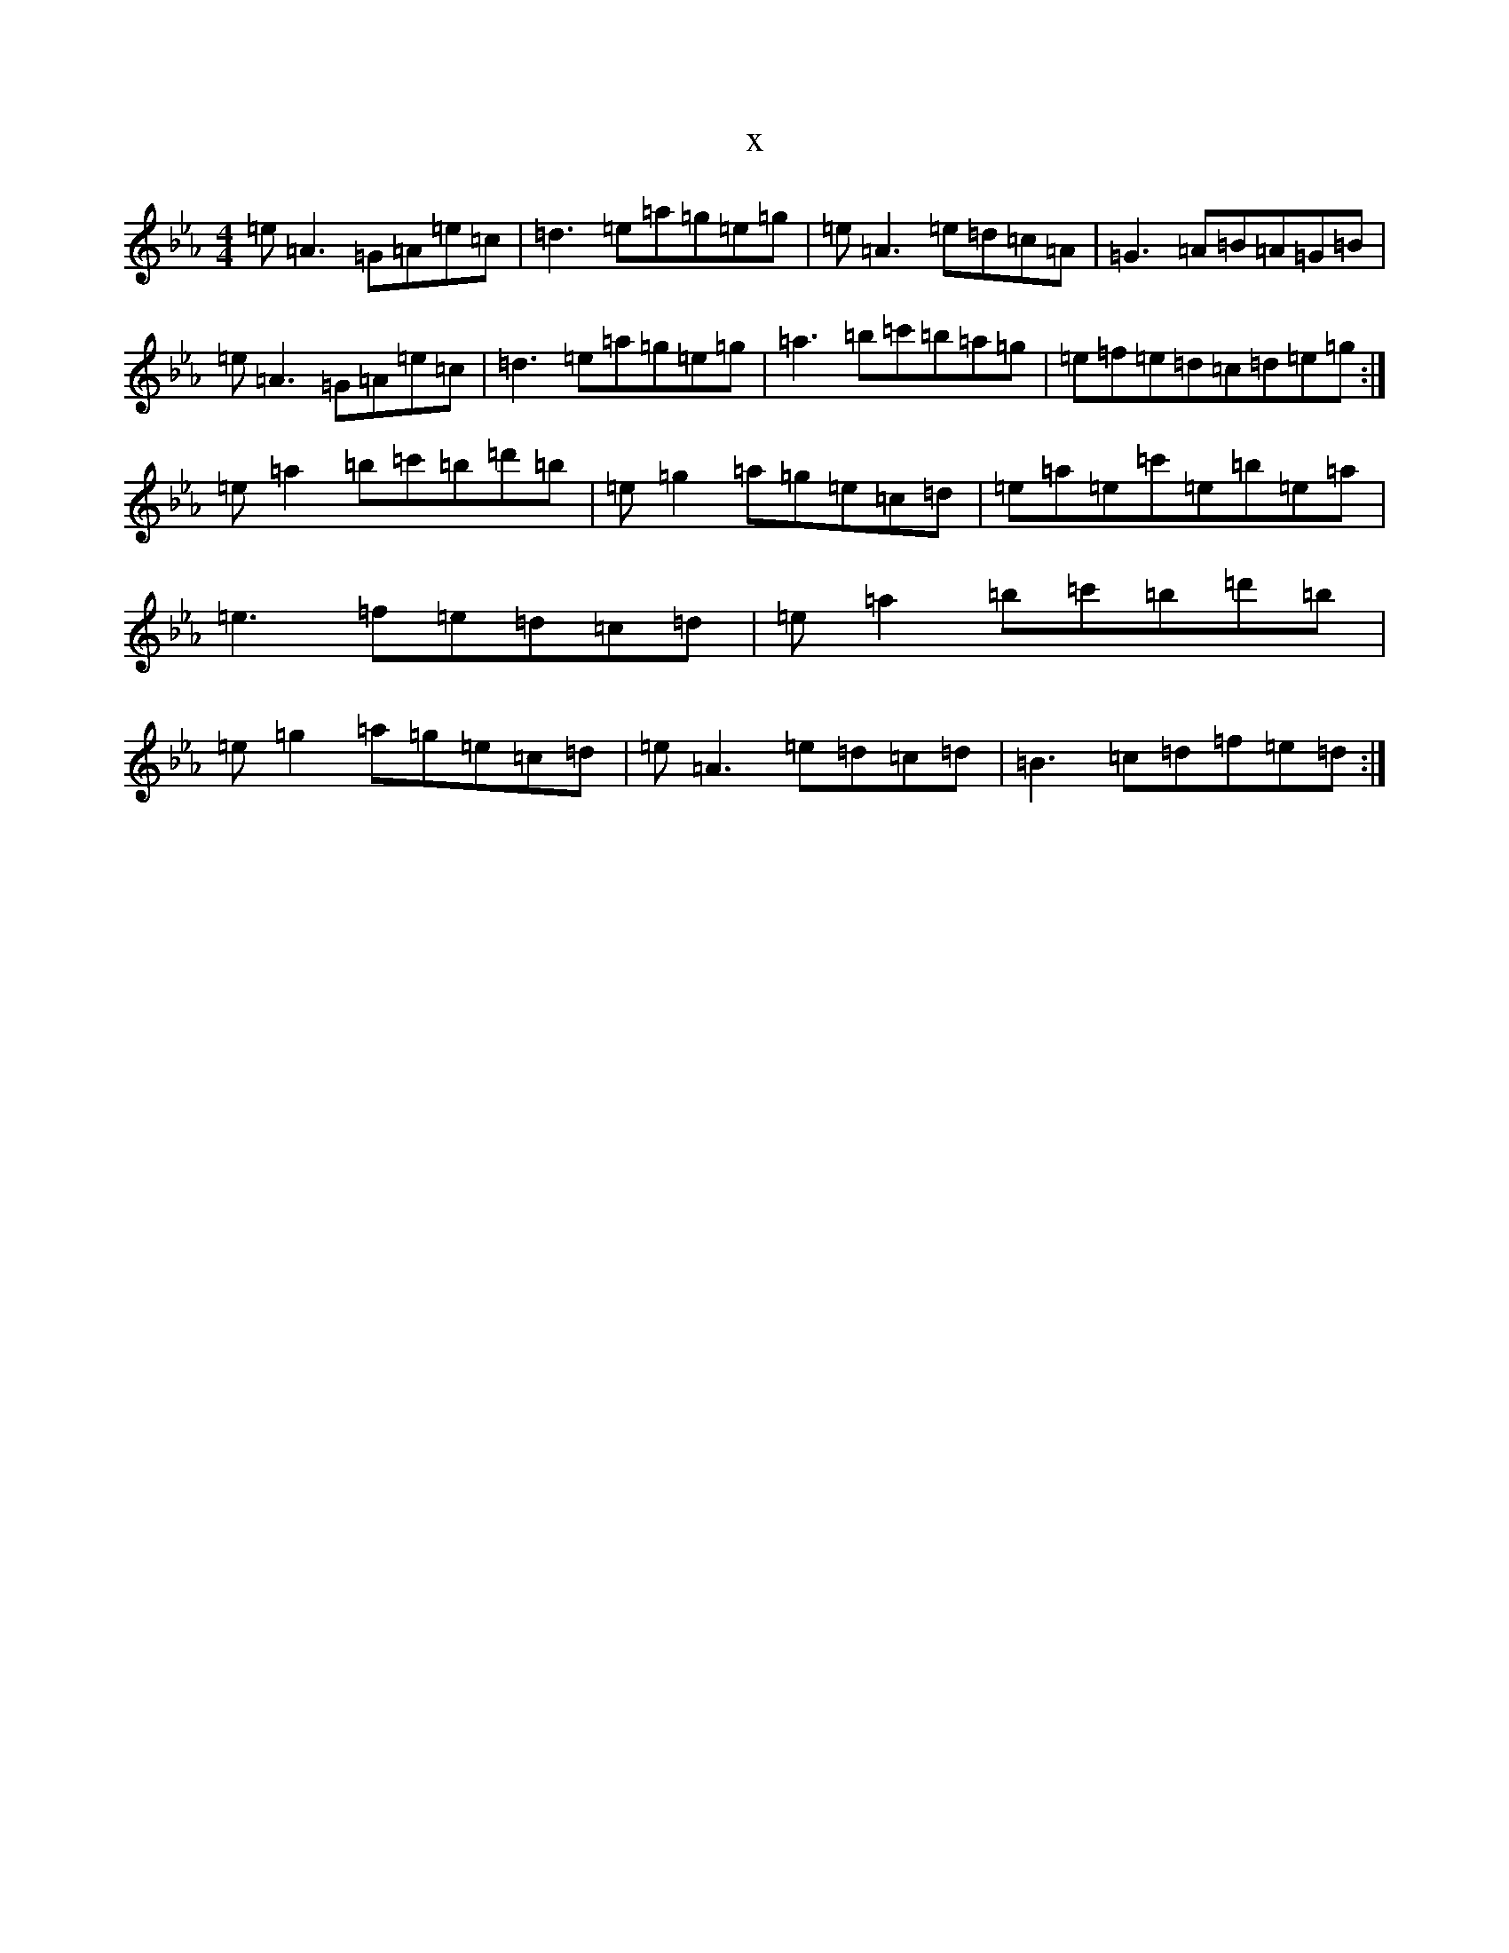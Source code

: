 X:19018
T:x
L:1/8
M:4/4
K: C minor
=e=A3=G=A=e=c|=d3=e=a=g=e=g|=e=A3=e=d=c=A|=G3=A=B=A=G=B|=e=A3=G=A=e=c|=d3=e=a=g=e=g|=a3=b=c'=b=a=g|=e=f=e=d=c=d=e=g:|=e=a2=b=c'=b=d'=b|=e=g2=a=g=e=c=d|=e=a=e=c'=e=b=e=a|=e3=f=e=d=c=d|=e=a2=b=c'=b=d'=b|=e=g2=a=g=e=c=d|=e=A3=e=d=c=d|=B3=c=d=f=e=d:|
